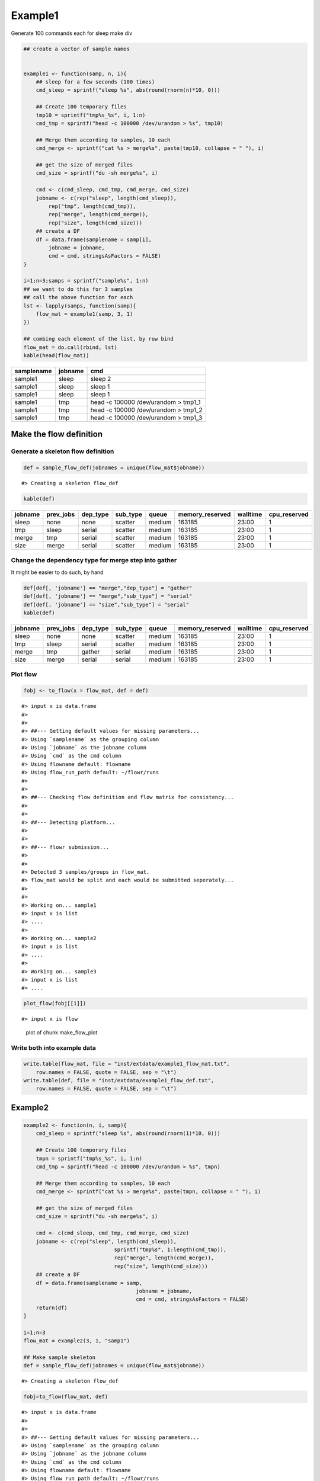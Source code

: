 Example1
========

Generate 100 commands each for sleep make div

.. code:: r

    ## create a vector of sample names


    example1 <- function(samp, n, i){
        ## sleep for a few seconds (100 times)
        cmd_sleep = sprintf("sleep %s", abs(round(rnorm(n)*10, 0)))
        
        ## Create 100 temporary files
        tmp10 = sprintf("tmp%s_%s", i, 1:n)
        cmd_tmp = sprintf("head -c 100000 /dev/urandom > %s", tmp10)
        
        ## Merge them according to samples, 10 each
        cmd_merge <- sprintf("cat %s > merge%s", paste(tmp10, collapse = " "), i)

        ## get the size of merged files
        cmd_size = sprintf("du -sh merge%s", i)
        
        cmd <- c(cmd_sleep, cmd_tmp, cmd_merge, cmd_size)
        jobname <- c(rep("sleep", length(cmd_sleep)),
            rep("tmp", length(cmd_tmp)),
            rep("merge", length(cmd_merge)),
            rep("size", length(cmd_size)))
        ## create a DF
        df = data.frame(samplename = samp[i],
            jobname = jobname, 
            cmd = cmd, stringsAsFactors = FALSE)
    }

    i=1;n=3;samps = sprintf("sample%s", 1:n)
    ## we want to do this for 3 samples
    ## call the above function for each
    lst <- lapply(samps, function(samp){
        flow_mat = example1(samp, 3, 1)
    })

    ## combing each element of the list, by row bind
    flow_mat = do.call(rbind, lst)
    kable(head(flow_mat))

+--------------+-----------+-----------------------------------------+
| samplename   | jobname   | cmd                                     |
+==============+===========+=========================================+
| sample1      | sleep     | sleep 2                                 |
+--------------+-----------+-----------------------------------------+
| sample1      | sleep     | sleep 1                                 |
+--------------+-----------+-----------------------------------------+
| sample1      | sleep     | sleep 1                                 |
+--------------+-----------+-----------------------------------------+
| sample1      | tmp       | head -c 100000 /dev/urandom > tmp1\_1   |
+--------------+-----------+-----------------------------------------+
| sample1      | tmp       | head -c 100000 /dev/urandom > tmp1\_2   |
+--------------+-----------+-----------------------------------------+
| sample1      | tmp       | head -c 100000 /dev/urandom > tmp1\_3   |
+--------------+-----------+-----------------------------------------+

Make the flow definition
------------------------

Generate a skeleton flow definition
~~~~~~~~~~~~~~~~~~~~~~~~~~~~~~~~~~~

.. code:: r

    def = sample_flow_def(jobnames = unique(flow_mat$jobname))

::

    #> Creating a skeleton flow_def

.. code:: r

    kable(def)

+-----------+--------------+-------------+-------------+----------+--------------------+------------+-----------------+
| jobname   | prev\_jobs   | dep\_type   | sub\_type   | queue    | memory\_reserved   | walltime   | cpu\_reserved   |
+===========+==============+=============+=============+==========+====================+============+=================+
| sleep     | none         | none        | scatter     | medium   | 163185             | 23:00      | 1               |
+-----------+--------------+-------------+-------------+----------+--------------------+------------+-----------------+
| tmp       | sleep        | serial      | scatter     | medium   | 163185             | 23:00      | 1               |
+-----------+--------------+-------------+-------------+----------+--------------------+------------+-----------------+
| merge     | tmp          | serial      | scatter     | medium   | 163185             | 23:00      | 1               |
+-----------+--------------+-------------+-------------+----------+--------------------+------------+-----------------+
| size      | merge        | serial      | scatter     | medium   | 163185             | 23:00      | 1               |
+-----------+--------------+-------------+-------------+----------+--------------------+------------+-----------------+

Change the dependency type for merge step into gather
~~~~~~~~~~~~~~~~~~~~~~~~~~~~~~~~~~~~~~~~~~~~~~~~~~~~~

It might be easier to do such, by hand

.. code:: r

    def[def[, 'jobname'] == "merge","dep_type"] = "gather"
    def[def[, 'jobname'] == "merge","sub_type"] = "serial"
    def[def[, 'jobname'] == "size","sub_type"] = "serial"
    kable(def)

+-----------+--------------+-------------+-------------+----------+--------------------+------------+-----------------+
| jobname   | prev\_jobs   | dep\_type   | sub\_type   | queue    | memory\_reserved   | walltime   | cpu\_reserved   |
+===========+==============+=============+=============+==========+====================+============+=================+
| sleep     | none         | none        | scatter     | medium   | 163185             | 23:00      | 1               |
+-----------+--------------+-------------+-------------+----------+--------------------+------------+-----------------+
| tmp       | sleep        | serial      | scatter     | medium   | 163185             | 23:00      | 1               |
+-----------+--------------+-------------+-------------+----------+--------------------+------------+-----------------+
| merge     | tmp          | gather      | serial      | medium   | 163185             | 23:00      | 1               |
+-----------+--------------+-------------+-------------+----------+--------------------+------------+-----------------+
| size      | merge        | serial      | serial      | medium   | 163185             | 23:00      | 1               |
+-----------+--------------+-------------+-------------+----------+--------------------+------------+-----------------+

Plot flow
~~~~~~~~~

.. code:: r

    fobj <- to_flow(x = flow_mat, def = def)

::

    #> input x is data.frame
    #> 
    #> 
    #> ##--- Getting default values for missing parameters...
    #> Using `samplename` as the grouping column
    #> Using `jobname` as the jobname column
    #> Using `cmd` as the cmd column
    #> Using flowname default: flowname
    #> Using flow_run_path default: ~/flowr/runs
    #> 
    #> 
    #> ##--- Checking flow definition and flow matrix for consistency...
    #> 
    #> 
    #> ##--- Detecting platform...
    #> 
    #> 
    #> ##--- flowr submission...
    #> 
    #> 
    #> Detected 3 samples/groups in flow_mat.
    #> flow_mat would be split and each would be submitted seperately...
    #> 
    #> 
    #> Working on... sample1
    #> input x is list
    #> ....
    #> 
    #> Working on... sample2
    #> input x is list
    #> ....
    #> 
    #> Working on... sample3
    #> input x is list
    #> ....

.. code:: r

    plot_flow(fobj[[1]])

::

    #> input x is flow

.. figure:: figure/make_flow_plot-1.pdf
   :alt: plot of chunk make\_flow\_plot

   plot of chunk make\_flow\_plot

Write both into example data
~~~~~~~~~~~~~~~~~~~~~~~~~~~~

.. code:: r

    write.table(flow_mat, file = "inst/extdata/example1_flow_mat.txt", 
        row.names = FALSE, quote = FALSE, sep = "\t")
    write.table(def, file = "inst/extdata/example1_flow_def.txt", 
        row.names = FALSE, quote = FALSE, sep = "\t")

Example2
--------

.. code:: r

    example2 <- function(n, i, samp){
        cmd_sleep = sprintf("sleep %s", abs(round(rnorm(1)*10, 0)))
        
        ## Create 100 temporary files
        tmpn = sprintf("tmp%s_%s", i, 1:n)
        cmd_tmp = sprintf("head -c 100000 /dev/urandom > %s", tmpn)
        
        ## Merge them according to samples, 10 each
        cmd_merge <- sprintf("cat %s > merge%s", paste(tmpn, collapse = " "), i)
        
        ## get the size of merged files
        cmd_size = sprintf("du -sh merge%s", i)
        
        cmd <- c(cmd_sleep, cmd_tmp, cmd_merge, cmd_size)
        jobname <- c(rep("sleep", length(cmd_sleep)),
                                 sprintf("tmp%s", 1:length(cmd_tmp)),
                                 rep("merge", length(cmd_merge)),
                                 rep("size", length(cmd_size)))
        ## create a DF
        df = data.frame(samplename = samp,
                                        jobname = jobname, 
                                        cmd = cmd, stringsAsFactors = FALSE)
        return(df)
    }

    i=1;n=3
    flow_mat = example2(3, 1, "samp1")

    ## Make sample skeleton
    def = sample_flow_def(jobnames = unique(flow_mat$jobname))

::

    #> Creating a skeleton flow_def

.. code:: r

    fobj=to_flow(flow_mat, def)

::

    #> input x is data.frame
    #> 
    #> 
    #> ##--- Getting default values for missing parameters...
    #> Using `samplename` as the grouping column
    #> Using `jobname` as the jobname column
    #> Using `cmd` as the cmd column
    #> Using flowname default: flowname
    #> Using flow_run_path default: ~/flowr/runs
    #> 
    #> 
    #> ##--- Checking flow definition and flow matrix for consistency...
    #> 
    #> 
    #> ##--- Detecting platform...
    #> 
    #> 
    #> ##--- flowr submission...
    #> 
    #> 
    #> Working on... samp1
    #> input x is list
    #> ......

.. code:: r

    plot_flow(to_flow(flow_mat, def))

::

    #> input x is data.frame
    #> 
    #> 
    #> ##--- Getting default values for missing parameters...
    #> Using `samplename` as the grouping column
    #> Using `jobname` as the jobname column
    #> Using `cmd` as the cmd column
    #> Using flowname default: flowname
    #> Using flow_run_path default: ~/flowr/runs
    #> 
    #> 
    #> ##--- Checking flow definition and flow matrix for consistency...
    #> 
    #> 
    #> ##--- Detecting platform...
    #> 
    #> 
    #> ##--- flowr submission...
    #> 
    #> 
    #> Working on... samp1
    #> input x is list
    #> ......input x is flow

.. figure:: figure/unnamed-chunk-5-1.pdf
   :alt: plot of chunk unnamed-chunk-5

   plot of chunk unnamed-chunk-5

.. code:: r

    ## change a few things
    def$sub_type = "serial"
    plot_flow(to_flow(flow_mat, def))

::

    #> input x is data.frame
    #> 
    #> 
    #> ##--- Getting default values for missing parameters...
    #> Using `samplename` as the grouping column
    #> Using `jobname` as the jobname column
    #> Using `cmd` as the cmd column
    #> Using flowname default: flowname
    #> Using flow_run_path default: ~/flowr/runs
    #> 
    #> 
    #> ##--- Checking flow definition and flow matrix for consistency...
    #> 
    #> 
    #> ##--- Detecting platform...
    #> 
    #> 
    #> ##--- flowr submission...
    #> 
    #> 
    #> Working on... samp1
    #> input x is list
    #> ......input x is flow

.. figure:: figure/unnamed-chunk-5-2.pdf
   :alt: plot of chunk unnamed-chunk-5

   plot of chunk unnamed-chunk-5

.. code:: r

    ## change a few more
    def[def[, 'jobname'] == "tmp2","prev_jobs"] = "sleep"
    def[def[, 'jobname'] == "tmp3","prev_jobs"] = "sleep"
    plot_flow(to_flow(flow_mat, def))

::

    #> input x is data.frame
    #> 
    #> 
    #> ##--- Getting default values for missing parameters...
    #> Using `samplename` as the grouping column
    #> Using `jobname` as the jobname column
    #> Using `cmd` as the cmd column
    #> Using flowname default: flowname
    #> Using flow_run_path default: ~/flowr/runs
    #> 
    #> 
    #> ##--- Checking flow definition and flow matrix for consistency...
    #> 
    #> 
    #> ##--- Detecting platform...
    #> 
    #> 
    #> ##--- flowr submission...
    #> 
    #> 
    #> Working on... samp1
    #> input x is list
    #> ......input x is flow

.. figure:: figure/unnamed-chunk-5-3.pdf
   :alt: plot of chunk unnamed-chunk-5

   plot of chunk unnamed-chunk-5

.. code:: r

    ## we would like all three to complete
    def[def[, 'jobname'] == "merge","prev_jobs"] = "tmp1,tmp2,tmp3"
    plot_flow(to_flow(flow_mat, def))

::

    #> input x is data.frame
    #> 
    #> 
    #> ##--- Getting default values for missing parameters...
    #> Using `samplename` as the grouping column
    #> Using `jobname` as the jobname column
    #> Using `cmd` as the cmd column
    #> Using flowname default: flowname
    #> Using flow_run_path default: ~/flowr/runs
    #> 
    #> 
    #> ##--- Checking flow definition and flow matrix for consistency...
    #> 
    #> 
    #> ##--- Detecting platform...
    #> 
    #> 
    #> ##--- flowr submission...
    #> 
    #> 
    #> Working on... samp1
    #> input x is list
    #> ......input x is flow

.. figure:: figure/unnamed-chunk-5-4.pdf
   :alt: plot of chunk unnamed-chunk-5

   plot of chunk unnamed-chunk-5

Write both into example data
~~~~~~~~~~~~~~~~~~~~~~~~~~~~

.. code:: r

    write.table(flow_mat, file = "inst/extdata/example2_flow_mat.txt", 
        row.names = FALSE, quote = FALSE, sep = "\t")
    write.table(def, file = "inst/extdata/example2_flow_def.txt", 
        row.names = FALSE, quote = FALSE, sep = "\t")
